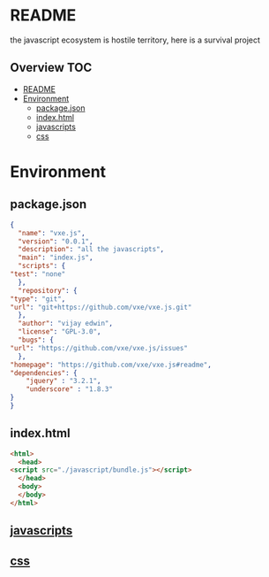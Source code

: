 * README
the javascript ecosystem is hostile territory, here is a survival project

** Overview                                                             :TOC:
- [[#readme][README]]
- [[#environment][Environment]]
  - [[#packagejson][package.json]]
  - [[#indexhtml][index.html]]
  - [[#javascripts][javascripts]]
  - [[#css][css]]

* Environment
** package.json
   #+BEGIN_SRC json :tangle package.json
     {
       "name": "vxe.js",
       "version": "0.0.1",
       "description": "all the javascripts",
       "main": "index.js",
       "scripts": {
	 "test": "none"
       },
       "repository": {
	 "type": "git",
	 "url": "git+https://github.com/vxe/vxe.js.git"
       },
       "author": "vijay edwin",
       "license": "GPL-3.0",
       "bugs": {
	 "url": "https://github.com/vxe/vxe.js/issues"
       },
	 "homepage": "https://github.com/vxe/vxe.js#readme",
	 "dependencies": {
	     "jquery" : "3.2.1",
	     "underscore" : "1.8.3"
	 }
     }

   #+END_SRC
** index.html
   #+BEGIN_SRC html :tangle index.html
     <html>
       <head>
	 <script src="./javascript/bundle.js"></script>
       </head>
       <body>
       </body>
     </html>
   #+END_SRC
** [[file:js/README.org][javascripts]] 
** [[file:css/README.org][css]]
